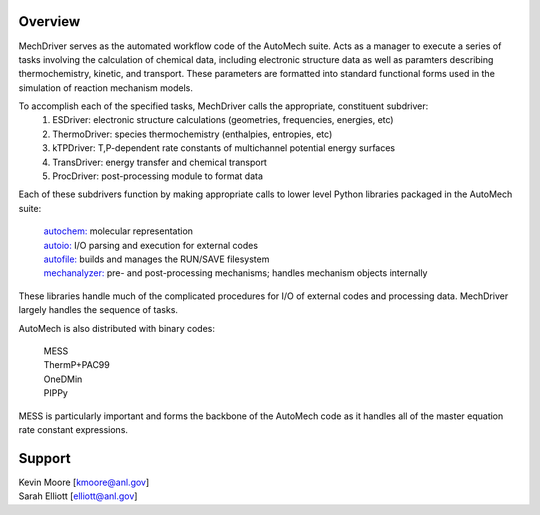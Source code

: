 
Overview
========

MechDriver serves as the automated workflow code of the AutoMech suite. Acts as a manager
to execute a series of tasks involving the calculation of chemical data, including electronic structure
data as well as paramters describing thermochemistry, kinetic, and transport. These parameters are
formatted into standard functional forms used in the simulation of reaction mechanism models. 

To accomplish each of the specified tasks, MechDriver calls the appropriate, constituent subdriver:
    (1) ESDriver: electronic structure calculations (geometries, frequencies, energies, etc)
    (2) ThermoDriver: species thermochemistry (enthalpies, entropies, etc)
    (3) kTPDriver: T,P-dependent rate constants of multichannel potential energy surfaces
    (4) TransDriver: energy transfer and chemical transport
    (5) ProcDriver: post-processing module to format data

Each of these subdrivers function by making appropriate calls to lower level Python libraries packaged
in the AutoMech suite:

    | `autochem: <https://sne-autochem.readthedocs.io/en/latest/>`_ molecular representation  
    | `autoio: <https://sne-autoio.readthedocs.io/en/latest/>`_  I/O parsing and execution for external codes
    | `autofile: <https://sne-autofile.readthedocs.io/en/latest/>`_ builds and manages the RUN/SAVE filesystem 
    | `mechanalyzer: <https://mechanalyzer2-kev.readthedocs.io/en/latest/>`_ pre- and post-processing mechanisms; handles mechanism objects internally

These libraries handle much of the complicated procedures for I/O of external codes and processing
data. MechDriver largely handles the sequence of tasks.

AutoMech is also distributed with binary codes:

    | MESS
    | ThermP+PAC99
    | OneDMin
    | PIPPy

MESS is particularly important and forms the backbone of the AutoMech code as it handles all of the 
master equation rate constant expressions.

Support
=======

| Kevin Moore [kmoore@anl.gov]
| Sarah Elliott [elliott@anl.gov]

